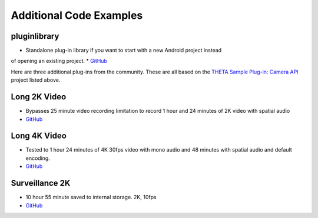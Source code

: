 Additional Code Examples
========================

pluginlibrary
-------------
* Standalone plug-in library if you want to start with a new Android project instead
of opening an existing project.
* `GitHub <https://github.com/theta360developers/pluginlibrary>`_


Here are three additional plug-ins from the community. These are all based on the 
`THETA Sample Plug-in: Camera API <https://github.com/ricohapi/theta-plugin-camera-api-sample>`_
project listed above.

Long 2K Video
-------------
* Bypasses 25 minute video recording limitation to record 1 hour and 24 minutes 
  of 2K video with spatial audio
* `GitHub <https://github.com/theta360developers/long-2k-video>`_

Long 4K Video
----------------------------------------------------------------------
* Tested to 1 hour 24 minutes of 4K 30fps video with mono audio and 48 minutes 
  with spatial audio and default encoding.
* `GitHub <https://github.com/theta360developers/4k-long-video>`_

Surveillance 2K
---------------
* 10 hour 55 minute saved to internal storage. 2K, 10fps
* `GitHub <https://github.com/theta360developers/surveillance-2k>`_ 



